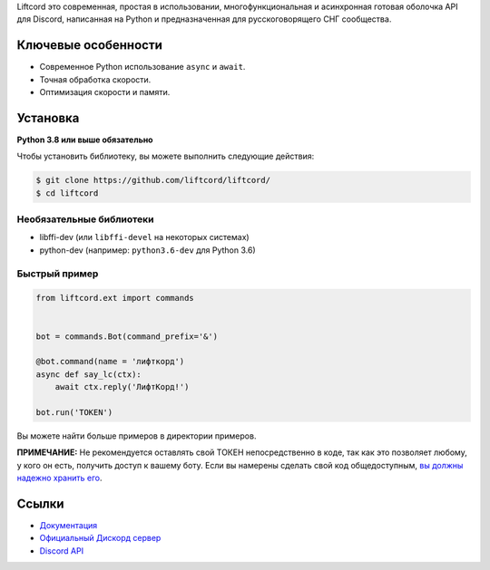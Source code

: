 Liftcord это современная, простая в использовании, многофункциональная и асинхронная готовая оболочка API для Discord, написанная на Python и предназначенная для русскоговорящего СНГ сообщества.

Ключевые особенности
-------------

- Современное Python использование ``async`` и ``await``.
- Точная обработка скорости.
- Оптимизация скорости и памяти.

Установка
----------

**Python 3.8 или выше обязательно**

Чтобы установить библиотеку, вы можете выполнить следующие действия:


.. code:: sh

    $ git clone https://github.com/liftcord/liftcord/
    $ cd liftcord


Необязательные библиотеки
~~~~~~~~~~~~~~~~~~


* libffi-dev (или ``libffi-devel`` на некоторых системах)
* python-dev (например: ``python3.6-dev`` для Python 3.6)


Быстрый пример
~~~~~~~~~~~~~

.. code:: py

    from liftcord.ext import commands


    bot = commands.Bot(command_prefix='&')

    @bot.command(name = 'лифткорд')
    async def say_lc(ctx):
        await ctx.reply('ЛифтКорд!')

    bot.run('TOKEN')


Вы можете найти больше примеров в директории примеров.

**ПРИМЕЧАНИЕ:** Не рекомендуется оставлять свой ТОКЕН непосредственно в коде, так как это позволяет любому, у кого он есть, получить доступ к вашему боту. Если вы намерены сделать свой код общедоступным, `вы должны надежно хранить его <https://github.com/liftcord/liftcord/blob/master/examples/secure_token_storage.py/>`_.

Ссылки
------

- `Документация <https://liftcord.readthedocs.io/en/latest/>`_
- `Официальный Дискорд сервер <https://discord.gg/------->`_
- `Discord API <https://discord.gg/discord-api>`_
